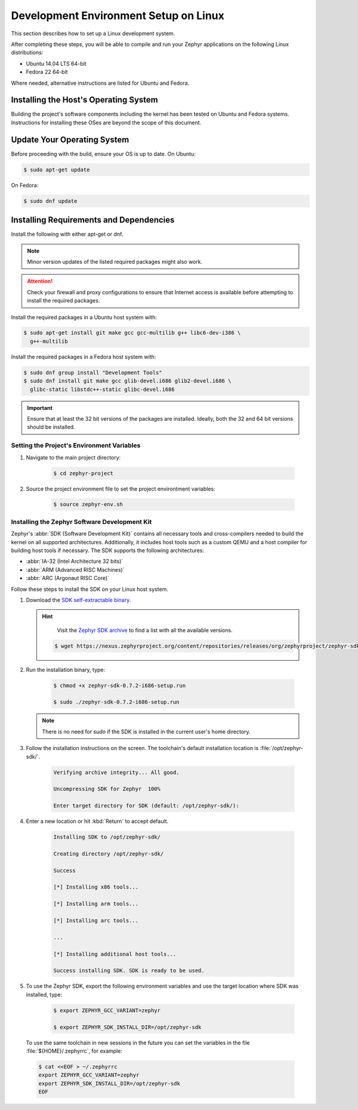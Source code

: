 .. _installation_linux:

Development Environment Setup on Linux
######################################

This section describes how to set up a Linux development system.

After completing these steps, you will be able to compile and run your Zephyr
applications on the following Linux distributions:

* Ubuntu 14.04 LTS 64-bit
* Fedora 22 64-bit

Where needed, alternative instructions are listed for Ubuntu and Fedora.

Installing the Host's Operating System
**************************************

Building the project's software components including the kernel has been
tested on Ubuntu and Fedora systems. Instructions for installing these OSes
are beyond the scope of this document.

Update Your Operating System
****************************

Before proceeding with the build, ensure your OS is up to date. On Ubuntu:

.. code-block:: console

   $ sudo apt-get update

On Fedora:

.. code-block:: console

   $ sudo dnf update

.. _linux_required_software:

Installing Requirements and Dependencies
****************************************

Install the following with either apt-get or dnf.

.. note::
   Minor version updates of the listed required packages might also
   work.

.. attention::
   Check your firewall and proxy configurations to ensure that Internet
   access is available before attempting to install the required packages.

Install the required packages in a Ubuntu host system with:

.. code-block:: console

   $ sudo apt-get install git make gcc gcc-multilib g++ libc6-dev-i386 \
     g++-multilib

Install the required packages in a Fedora host system with:

.. code-block:: console

   $ sudo dnf group install "Development Tools"
   $ sudo dnf install git make gcc glib-devel.i686 glib2-devel.i686 \
     glibc-static libstdc++-static glibc-devel.i686

.. important::
   Ensure that at least the 32 bit versions of the packages are installed.
   Ideally, both the 32 and 64 bit versions should be installed.

.. _environment_variables:

Setting the Project's Environment Variables
===========================================

#. Navigate to the main project directory:

    .. code-block:: console

       $ cd zephyr-project

#. Source the project environment file to set the project environtment
   variables:

    .. code-block:: console

       $ source zephyr-env.sh

.. _zephyr_sdk:

Installing the Zephyr Software Development Kit
==============================================

Zephyr's :abbr:`SDK (Software Development Kit)` contains all necessary tools
and cross-compilers needed to build the kernel on all supported
architectures. Additionally, it includes host tools such as a custom QEMU and
a host compiler for building host tools if necessary. The SDK supports the
following architectures:

* :abbr:`IA-32 (Intel Architecture 32 bits)`

* :abbr:`ARM (Advanced RISC Machines)`

* :abbr:`ARC (Argonaut RISC Core)`

Follow these steps to install the SDK on your Linux host system.

#. Download the `SDK self-extractable binary`_.

   .. hint::
      Visit the `Zephyr SDK archive`_ to find a list with all the available versions.

    .. code-block:: console

      $ wget https://nexus.zephyrproject.org/content/repositories/releases/org/zephyrproject/zephyr-sdk/0.7.2-i686/zephyr-sdk-0.7.2-i686-setup.run

#. Run the installation binary, type:

    .. code-block:: console

       $ chmod +x zephyr-sdk-0.7.2-i686-setup.run

       $ sudo ./zephyr-sdk-0.7.2-i686-setup.run

   .. note::
      There is no need for `sudo` if the SDK is installed in the current
      user's home directory.

#. Follow the installation instructions on the screen. The
   toolchain's default installation location is :file:`/opt/zephyr-sdk/`.

    .. code-block:: console

       Verifying archive integrity... All good.

       Uncompressing SDK for Zephyr  100%

       Enter target directory for SDK (default: /opt/zephyr-sdk/):

#. Enter a new location or hit :kbd:`Return` to accept default.

    .. code-block:: console

       Installing SDK to /opt/zephyr-sdk/

       Creating directory /opt/zephyr-sdk/

       Success

       [*] Installing x86 tools...

       [*] Installing arm tools...

       [*] Installing arc tools...

       ...

       [*] Installing additional host tools...

       Success installing SDK. SDK is ready to be used.

#. To use the Zephyr SDK, export the following environment variables and
   use the target location where SDK was installed, type:

    .. code-block:: console

       $ export ZEPHYR_GCC_VARIANT=zephyr

       $ export ZEPHYR_SDK_INSTALL_DIR=/opt/zephyr-sdk

  To use the same toolchain in new sessions in the future you can set the
  variables in the file :file:`${HOME}/.zephyrrc`, for example:

  .. code-block:: console

     $ cat <<EOF > ~/.zephyrrc
     export ZEPHYR_GCC_VARIANT=zephyr
     export ZEPHYR_SDK_INSTALL_DIR=/opt/zephyr-sdk
     EOF

.. _SDK self-extractable binary:
   https://nexus.zephyrproject.org/content/repositories/releases/org/zephyrproject/zephyr-sdk/0.7.2-i686/zephyr-sdk-0.7.2-i686-setup.run

.. _Zephyr SDK archive:
   https://nexus.zephyrproject.org/content/repositories/releases/org/zephyrproject/zephyr-sdk/
